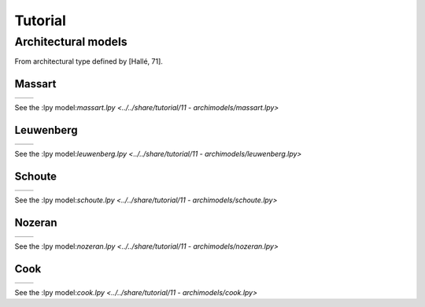 Tutorial
###################

Architectural models
====================

From architectural type defined by [Hallé, 71].

Massart
---------

+----------------------------------------+-----------------------------------------+
| .. image:: ../_images/massart.png      | .. image:: ../_images/massart_model.png |
+----------------------------------------+-----------------------------------------+

See the :lpy model:`massart.lpy <../../share/tutorial/11 - archimodels/massart.lpy>`

Leuwenberg
------------

+----------------------------------------+--------------------------------------------+
| .. image:: ../_images/leuwenberg.png   | .. image:: ../_images/leuwenberg_model.png |
+----------------------------------------+--------------------------------------------+

See the :lpy model:`leuwenberg.lpy <../../share/tutorial/11 - archimodels/leuwenberg.lpy>`

Schoute
------------

+----------------------------------------+-----------------------------------------+
| .. image:: ../_images/schoute.png      | .. image:: ../_images/schoute_model.png |
+----------------------------------------+-----------------------------------------+

See the :lpy model:`schoute.lpy <../../share/tutorial/11 - archimodels/schoute.lpy>`

Nozeran
------------

+----------------------------------------+-----------------------------------------+
| .. image:: ../_images/nozeran.png      | .. image:: ../_images/nozeran_model.png |
+----------------------------------------+-----------------------------------------+

See the :lpy model:`nozeran.lpy <../../share/tutorial/11 - archimodels/nozeran.lpy>`

Cook
------------

+----------------------------------------+--------------------------------------+
| .. image:: ../_images/cook.png         | .. image:: ../_images/cook_model.png |
+----------------------------------------+--------------------------------------+

See the :lpy model:`cook.lpy <../../share/tutorial/11 - archimodels/cook.lpy>`

